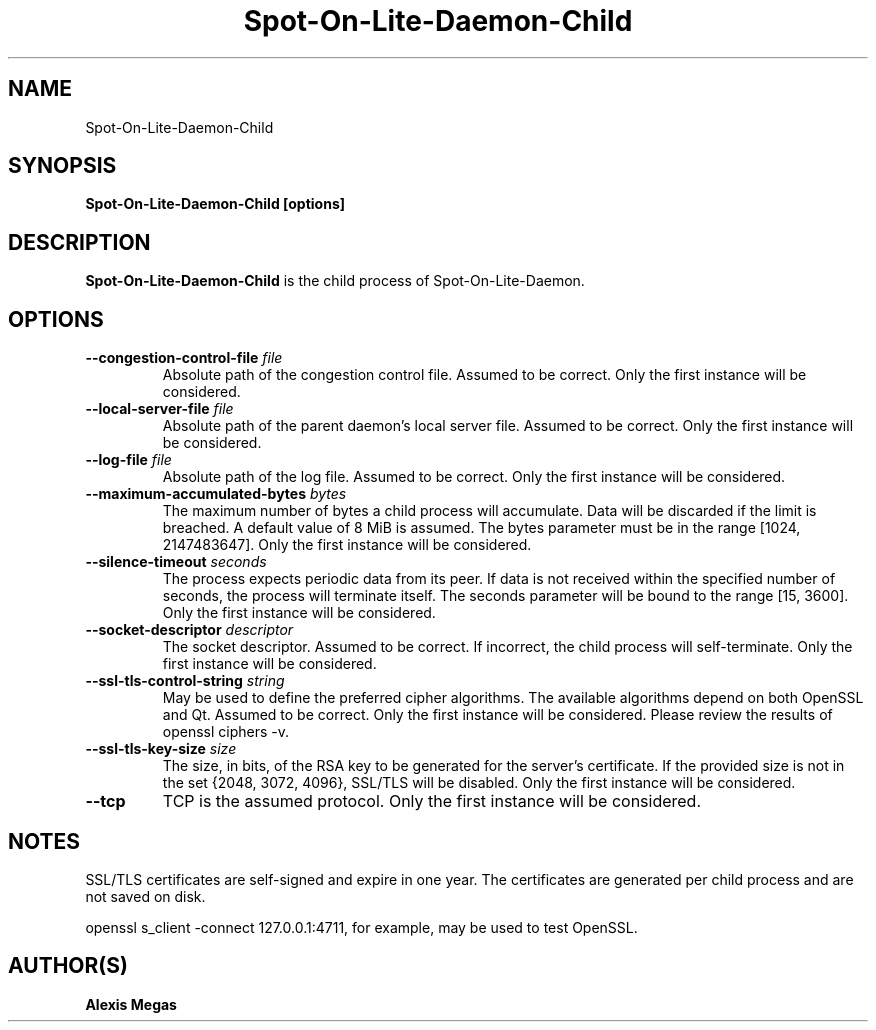 .TH Spot-On-Lite-Daemon-Child 1 "February 21, 2018"
.SH NAME
Spot-On-Lite-Daemon-Child
.SH SYNOPSIS
.B Spot-On-Lite-Daemon-Child [options]
.SH DESCRIPTION
.B Spot-On-Lite-Daemon-Child
is the child process of Spot-On-Lite-Daemon.
.SH OPTIONS
.TP
.BI --congestion-control-file " file"
Absolute path of the congestion control file. Assumed to be correct. Only the first instance will be considered.
.TP
.BI --local-server-file " file"
Absolute path of the parent daemon's local server file. Assumed to be correct. Only the first instance will be considered.
.TP
.BI --log-file " file"
Absolute path of the log file. Assumed to be correct. Only the first instance will be considered.
.TP
.BI --maximum-accumulated-bytes " bytes"
The maximum number of bytes a child process will accumulate. Data will be discarded if the limit is breached. A default value of 8 MiB is assumed. The bytes parameter must be in the range [1024, 2147483647]. Only the first instance will be considered.
.TP
.BI --silence-timeout " seconds"
The process expects periodic data from its peer. If data is not received within the specified number of seconds, the process will terminate itself. The seconds parameter will be bound to the range [15, 3600]. Only the first instance will be considered.
.TP
.BI --socket-descriptor " descriptor"
The socket descriptor. Assumed to be correct. If incorrect, the child process will self-terminate. Only the first instance will be considered.
.TP
.BI --ssl-tls-control-string " string"
May be used to define the preferred cipher algorithms. The available algorithms depend on both OpenSSL and Qt. Assumed to be correct. Only the first instance will be considered. Please review the results of openssl ciphers -v.
.TP
.BI --ssl-tls-key-size " size"
The size, in bits, of the RSA key to be generated for the server's certificate. If the provided size is not in the set {2048, 3072, 4096}, SSL/TLS will be disabled. Only the first instance will be considered.
.TP
.BI --tcp
TCP is the assumed protocol. Only the first instance will be considered.
.SH NOTES
SSL/TLS certificates are self-signed and expire in one year. The certificates are generated per child process and are not saved on disk.

openssl s_client -connect 127.0.0.1:4711, for example, may be used to test OpenSSL.
.SH AUTHOR(S)
.B Alexis Megas
